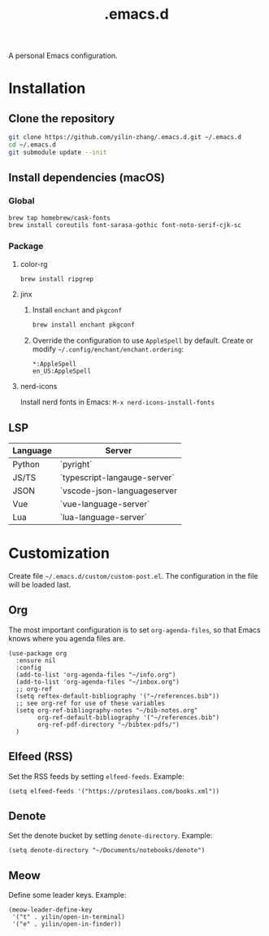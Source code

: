 #+TITLE: .emacs.d

A personal Emacs configuration.

* Installation
** Clone the repository
#+begin_src sh
git clone https://github.com/yilin-zhang/.emacs.d.git ~/.emacs.d
cd ~/.emacs.d
git submodule update --init
#+end_src
** Install dependencies (macOS)
*** Global
#+begin_src sh
brew tap homebrew/cask-fonts
brew install coreutils font-sarasa-gothic font-noto-serif-cjk-sc
#+end_src
*** Package
**** color-rg
#+begin_src sh
brew install ripgrep
#+end_src
**** jinx
1. Install =enchant= and =pkgconf=
   #+begin_src sh
   brew install enchant pkgconf
   #+end_src

2. Override the configuration to use =AppleSpell= by default.
   Create or modify =~/.config/enchant/enchant.ordering=:
   #+begin_src
   *:AppleSpell
   en_US:AppleSpell
   #+end_src
**** nerd-icons
Install nerd fonts in Emacs: =M-x nerd-icons-install-fonts=
** LSP
| Language | Server                       |
|----------+------------------------------|
| Python   | `pyright`                    |
| JS/TS    | `typescript-langauge-server` |
| JSON     | `vscode-json-languageserver  |
| Vue      | `vue-language-server`        |
| Lua      | `lua-language-server`        |

* Customization
Create file =~/.emacs.d/custom/custom-post.el=. The configuration in the file will
be loaded last.

** Org
The most important configuration is to set =org-agenda-files=, so that Emacs knows
where you agenda files are.
#+begin_src elisp
(use-package org
  :ensure nil
  :config
  (add-to-list 'org-agenda-files "~/info.org")
  (add-to-list 'org-agenda-files "~/inbox.org")
  ;; org-ref
  (setq reftex-default-bibliography '("~/references.bib"))
  ;; see org-ref for use of these variables
  (setq org-ref-bibliography-notes "~/bib-notes.org"
        org-ref-default-bibliography '("~/references.bib")
        org-ref-pdf-directory "~/bibtex-pdfs/")
  )
#+end_src

** Elfeed (RSS)
Set the RSS feeds by setting =elfeed-feeds=. Example:
#+begin_src elisp
(setq elfeed-feeds '("https://protesilaos.com/books.xml"))
#+end_src

** Denote
Set the denote bucket by setting =denote-directory=. Example:
#+begin_src elisp
(setq denote-directory "~/Documents/notebooks/denote")
#+end_src

** Meow
Define some leader keys. Example:
#+begin_src elisp
(meow-leader-define-key
 '("t" . yilin/open-in-terminal)
 '("e" . yilin/open-in-finder))
#+end_src

